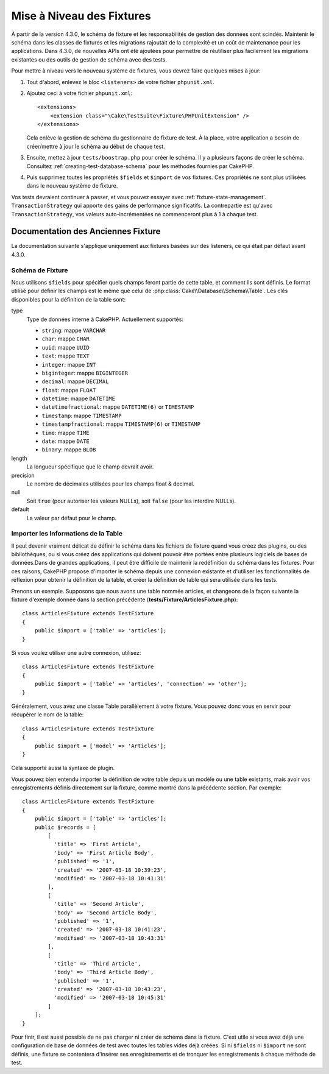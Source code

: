 Mise à Niveau des Fixtures
##########################

À partir de la version 4.3.0, le schéma de fixture et les responsabilités de
gestion des données sont scindés.
Maintenir le schéma dans les classes de fixtures et les migrations rajoutait de
la complexité et un coût de maintenance pour les applications. Dans 4.3.0, de
nouvelles APIs ont été ajoutées pour permettre de réutiliser plus facilement les
migrations existantes ou des outils de gestion de schéma avec des tests.

Pour mettre à niveau vers le nouveau système de fixtures, vous devrez faire
quelques mises à jour:

#. Tout d'abord, enlevez le bloc ``<listeners>`` de votre fichier
   ``phpunit.xml``.
#. Ajoutez ceci à votre fichier ``phpunit.xml``::

        <extensions>
            <extension class="\Cake\TestSuite\Fixture\PHPUnitExtension" />
        </extensions>

   Cela enlève la gestion de schéma du gestionnaire de fixture de test. À la
   place, votre application a besoin de créer/mettre à jour le schéma au début
   de chaque test.
#. Ensuite, mettez à jour ``tests/boostrap.php`` pour créer le schéma. Il y a
   plusieurs façons de créer le schéma. Consultez
   :ref:`creating-test-database-schema` pour les méthodes fournies par CakePHP.
#. Puis supprimez toutes les propriétés ``$fields`` et ``$import`` de vos
   fixtures. Ces propriétés ne sont plus utilisées dans le nouveau système de
   fixture.

Vos tests devraient continuer à passer, et vous pouvez essayer avec
:ref:`fixture-state-management`. ``TransactionStrategy`` qui apporte des
gains de performance significatifs. La contrepartie est qu'avec
``TransactionStrategy``, vos valeurs auto-incrémentées ne commenceront plus
à 1 à chaque test.

Documentation des Anciennes Fixture
===================================

La documentation suivante s'applique uniquement aux fixtures basées sur des
listeners, ce qui était par défaut avant 4.3.0.

.. _fixture-schema:

Schéma de Fixture
-----------------

Nous utilisons ``$fields`` pour spécifier quels champs feront partie de cette
table, et comment ils sont définis. Le format utilisé pour définir les champs
est le même que celui de :php:class:`Cake\\Database\\Schema\\Table`. Les clés
disponibles pour la définition de la table sont:

type
    Type de données interne à CakePHP. Actuellement supportés:

    - ``string``: mappe ``VARCHAR``
    - ``char``: mappe ``CHAR``
    - ``uuid``: mappe ``UUID``
    - ``text``: mappe ``TEXT``
    - ``integer``: mappe ``INT``
    - ``biginteger``: mappe ``BIGINTEGER``
    - ``decimal``: mappe ``DECIMAL``
    - ``float``: mappe ``FLOAT``
    - ``datetime``: mappe ``DATETIME``
    - ``datetimefractional``: mappe ``DATETIME(6)`` or ``TIMESTAMP``
    - ``timestamp``: mappe ``TIMESTAMP``
    - ``timestampfractional``: mappe ``TIMESTAMP(6)`` or ``TIMESTAMP``
    - ``time``: mappe ``TIME``
    - ``date``: mappe ``DATE``
    - ``binary``: mappe ``BLOB``
length
    La longueur spécifique que le champ devrait avoir.
precision
    Le nombre de décimales utilisées pour les champs float & decimal.
null
    Soit ``true`` (pour autoriser les valeurs NULLs), soit ``false`` (pour les
    interdire NULLs).
default
    La valeur par défaut pour le champ.

Importer les Informations de la Table
-------------------------------------

Il peut devenir vraiment délicat de définir le schéma dans les fichiers de
fixture quand vous créez des plugins, ou des bibliothèques, ou si vous créez des
applications qui doivent pouvoir être portées entre plusieurs logiciels de bases
de données.Dans de grandes applications, il peut être difficile de maintenir la
redéfinition du schéma dans les fixtures. Pour ces raisons, CakePHP propose
d'importer le schéma depuis une connexion existante et d'utiliser les
fonctionnalités de réflexion pour obtenir la définition de la table, et créer la
définition de table qui sera utilisée dans les tests.

Prenons un exemple. Supposons que nous avons une table nommée articles, et
changeons de la façon suivante la fixture d'exemple donnée dans la section
précédente (**tests/Fixture/ArticlesFixture.php**)::

    class ArticlesFixture extends TestFixture
    {
        public $import = ['table' => 'articles'];
    }

Si vous voulez utiliser une autre connexion, utilisez::

    class ArticlesFixture extends TestFixture
    {
        public $import = ['table' => 'articles', 'connection' => 'other'];
    }

Généralement, vous avez une classe Table parallèlement à votre fixture. Vous
pouvez donc vous en servir pour récupérer le nom de la table::

    class ArticlesFixture extends TestFixture
    {
        public $import = ['model' => 'Articles'];
    }

Cela supporte aussi la syntaxe de plugin.

Vous pouvez bien entendu importer la définition de votre table depuis un modèle
ou une table existants, mais avoir vos enregistrements définis directement sur
la fixture, comme montré dans la précédente section. Par exemple::

    class ArticlesFixture extends TestFixture
    {
        public $import = ['table' => 'articles'];
        public $records = [
            [
              'title' => 'First Article',
              'body' => 'First Article Body',
              'published' => '1',
              'created' => '2007-03-18 10:39:23',
              'modified' => '2007-03-18 10:41:31'
            ],
            [
              'title' => 'Second Article',
              'body' => 'Second Article Body',
              'published' => '1',
              'created' => '2007-03-18 10:41:23',
              'modified' => '2007-03-18 10:43:31'
            ],
            [
              'title' => 'Third Article',
              'body' => 'Third Article Body',
              'published' => '1',
              'created' => '2007-03-18 10:43:23',
              'modified' => '2007-03-18 10:45:31'
            ]
        ];
    }

Pour finir, il est aussi possible de ne pas charger ni créer de schéma dans la
fixture. C'est utile si vous avez déjà une configuration de base de données de
test avec toutes les tables vides déjà créées. Si ni ``$fields`` ni ``$import``
ne sont définis, une fixture se contentera d'insérer ses enregistrements et de
tronquer les enregistrements à chaque méthode de test.

